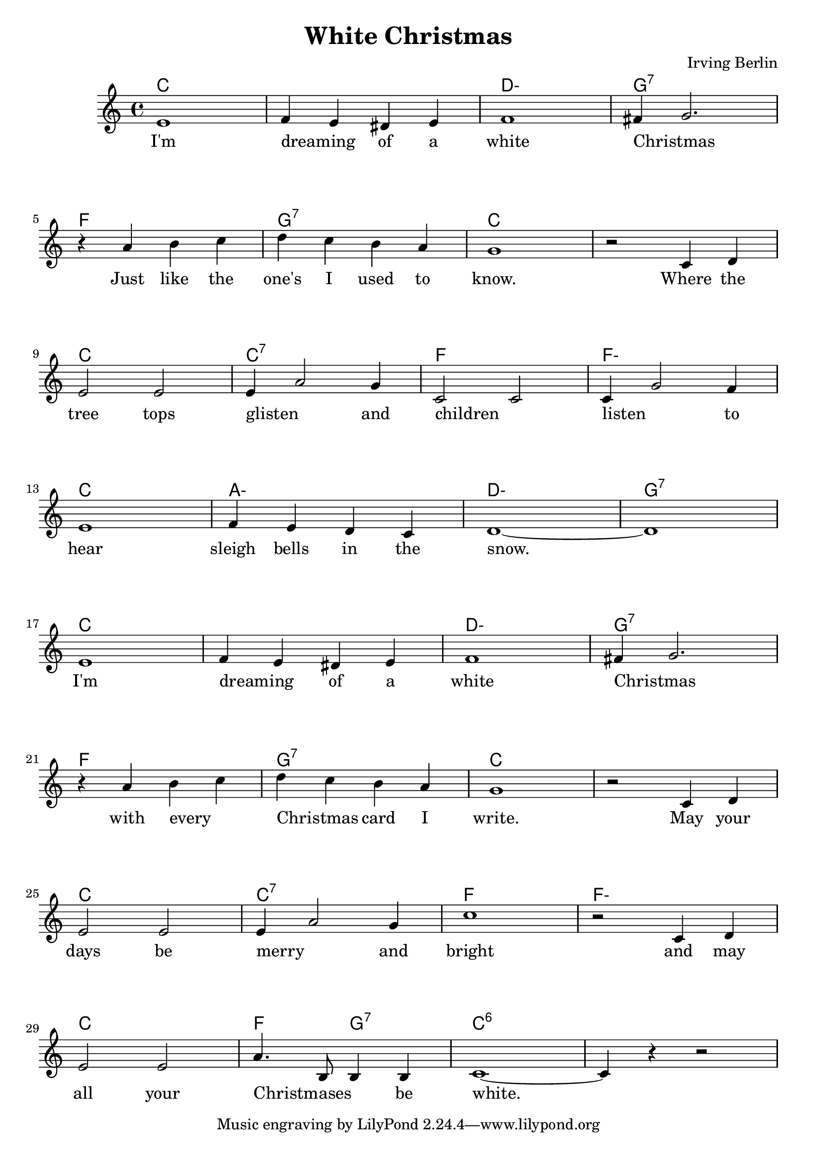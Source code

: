\version "2.18.2"


\header {
  title = "White Christmas"
  composer = "Irving Berlin"
}

melody = \relative c' {
  \clef treble
  \key c \major
  \time 4/4

  \set Score.voltaSpannerDuration = #(ly:make-moment 1/4)
  e1
  f4 e dis e
  f1
  fis4 g2.
  \break

  r4 a b c
  d c b a
  g1
  r2 c,4 d
  \break

  e2 e
  e4 a2 g4
  c,2 c
  c4 g'2 f4
  \break

  e1
  f4 e d c
  d1 ~
  d1
  \break

  e1
  f4 e dis e
  f1
  fis4 g2.
  \break

  r4 a b c
  d c b a
  g1
  r2 c,4 d
  \break

  e2 e
  e4 a2 g4
  c1
  r2 c,4 d
  \break

  e2 e
  a4. b,8 b4 b
  c1 ~
  c4 r4 r2
}


harmonies = \chordmode {
  \set minorChordModifier = \markup {"-"}
  c1 ~
  c
  d:min
  g:7

  f
  g:7
  c ~
  c

  c
  c:7
  f
  f:min

  c
  a:min
  d:min
  g:7

  c1 ~
  c
  d:min
  g:7

  f
  g:7
  c ~
  c

  c
  c:7
  f
  f:min

  c
  f2
  g:7
  c1:6 ~
  c:6
}

verseI = \lyricmode {
  I'm dreaming _ of a white Christmas _
  Just like the one's I used to know. Where the
  tree tops glisten _ and children _ listen _ to
  hear sleigh bells in the snow.

  I'm dreaming _ of a white Christmas _
  with every _ Christmas _ card I write. May your
  days be merry _ and bright and may
  all your Christmases _ _ be white.
}

\score {
  <<
    \new ChordNames {
      \set chordChanges = ##t
      \harmonies
    }
    \new Staff {
        \context Voice = "voiceMelody" { \melody }
    }
    \new Lyrics = "lyricsI" {
      \lyricsto voiceMelody \verseI
    }
  >>
  \layout {
  }
  \midi { }
}

\paper {
  system-system-spacing.basic-distance = #20
}
